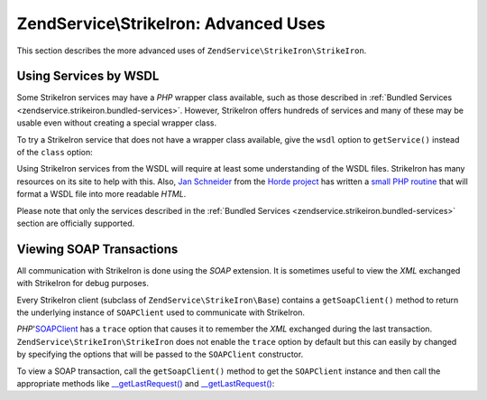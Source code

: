 .. _zendservice.strikeiron.advanced-uses:

ZendService\\StrikeIron: Advanced Uses
======================================

This section describes the more advanced uses of ``ZendService\StrikeIron\StrikeIron``.

.. _zendservice.strikeiron.advanced-uses.services-by-wsdl:

Using Services by WSDL
----------------------

Some StrikeIron services may have a *PHP* wrapper class available, such as those described in :ref:`Bundled
Services <zendservice.strikeiron.bundled-services>`. However, StrikeIron offers hundreds of services and many of
these may be usable even without creating a special wrapper class.

To try a StrikeIron service that does not have a wrapper class available, give the ``wsdl`` option to
``getService()`` instead of the ``class`` option:

.. code-block:: php
   :linenos:

   $strikeIron = new ZendService\StrikeIron\StrikeIron(array('username' => 'your-username',
                                                   'password' => 'your-password'));

   // Get a generic client to the Reverse Phone Lookup service
   $phone = $strikeIron->getService(
       array('wsdl' => 'http://ws.strikeiron.com/ReversePhoneLookup?WSDL')
   );

   $result = $phone->lookup(array('Number' => '(408) 253-8800'));
   echo $result->listingName;

   // Zend Technologies USA Inc

Using StrikeIron services from the WSDL will require at least some understanding of the WSDL files. StrikeIron has
many resources on its site to help with this. Also, `Jan Schneider`_ from the `Horde project`_ has written a `small
PHP routine`_ that will format a WSDL file into more readable *HTML*.

Please note that only the services described in the :ref:`Bundled Services
<zendservice.strikeiron.bundled-services>` section are officially supported.

.. _zendservice.strikeiron.viewing-soap-transactions:

Viewing SOAP Transactions
-------------------------

All communication with StrikeIron is done using the *SOAP* extension. It is sometimes useful to view the *XML*
exchanged with StrikeIron for debug purposes.

Every StrikeIron client (subclass of ``ZendService\StrikeIron\Base``) contains a ``getSoapClient()`` method to
return the underlying instance of ``SOAPClient`` used to communicate with StrikeIron.

*PHP*'`SOAPClient`_ has a ``trace`` option that causes it to remember the *XML* exchanged during the last
transaction. ``ZendService\StrikeIron\StrikeIron`` does not enable the ``trace`` option by default but this can easily by
changed by specifying the options that will be passed to the ``SOAPClient`` constructor.

To view a SOAP transaction, call the ``getSoapClient()`` method to get the ``SOAPClient`` instance and then call
the appropriate methods like `\__getLastRequest()`_ and `\__getLastRequest()`_:

.. code-block:: php
   :linenos:

   $strikeIron =
       new ZendService\StrikeIron\StrikeIron(array('username' => 'your-username',
                                         'password' => 'your-password',
                                         'options'  => array('trace' => true)));

   // Get a client for the Sales & Use Tax Basic service
   $taxBasic = $strikeIron->getService(array('class' => 'SalesUseTaxBasic'));

   // Perform a method call
   $taxBasic->getTaxRateCanada(array('province' => 'ontario'));

   // Get SOAPClient instance and view XML
   $soapClient = $taxBasic->getSoapClient();
   echo $soapClient->__getLastRequest();
   echo $soapClient->__getLastResponse();



.. _`Jan Schneider`: http://janschneider.de
.. _`Horde project`: http://horde.org
.. _`small PHP routine`: http://janschneider.de/news/25/268
.. _`SOAPClient`: http://www.php.net/manual/en/function.soap-soapclient-construct.php
.. _`\__getLastRequest()`: http://www.php.net/manual/en/function.soap-soapclient-getlastresponse.php
